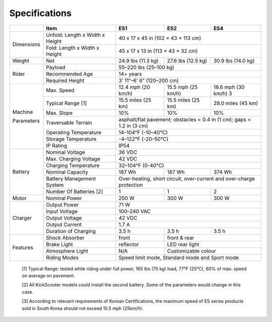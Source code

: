 Specifications
=======================

+------------+----------------------------------+-----------------------------+----------------------+----------------------+
|            |               Item               |             ES1             |         ES2          |         ES4          |
+============+==================================+=============================+======================+======================+
| Dimensions | Unfold: Length x Width x Height  | 40 x 17 x 45 in (102 × 43 × 113 cm)                                       |
+            +----------------------------------+---------------------------------------------------------------------------+
|            | Fold: Length x Width x Height    | 45 x 17 x 13 in (113 × 43 × 32 cm)                                        |
+------------+----------------------------------+-----------------------------+----------------------+----------------------+  
| Weight     | Net                              | 24.9 lbs (11.3 kg)          | 27.6 lbs (12.5 kg)   | 30.9 lbs (14.0 kg)   |
+------------+----------------------------------+-----------------------------+----------------------+----------------------+
| Rider      | Payload                          | 55–220 lbs (25–100 kg)                                                    |
+            +----------------------------------+---------------------------------------------------------------------------+
|            | Recommended Age                  | 14+ years                                                                 |
+            +----------------------------------+---------------------------------------------------------------------------+
|            | Required Height                  | 3’ 11”–6’ 6” (120–200 cm)                                                 |
+------------+----------------------------------+-----------------------------+----------------------+----------------------+
| Machine    | Max. Speed                       | 12.4 mph (20 km/h)          | 15.5 mph (25 km/h)   | 18.6 mph (30 km/h) 3 |
+            +----------------------------------+-----------------------------+----------------------+----------------------+
| Parameters | Typical Range [1]                | 15.5 miles (25 km)          | 15.5 miles (25 km)   | 28.0 miles (45 km)   |
+            +----------------------------------+-----------------------------+----------------------+----------------------+
|            | Max. Slope                       | 10%                         | 10%                  | 10%                  |
+            +----------------------------------+-----------------------------+----------------------+----------------------+
|            | Traversable Terrain              | asphalt/flat pavement; obstacles < 0.4 in (1 cm); gaps < 1.2 in (3 cm)    |
+            +----------------------------------+---------------------------------------------------------------------------+
|            | Operating Temperature            | 14–104°F (-10–40°C)                                                       |
+            +----------------------------------+---------------------------------------------------------------------------+
|            | Storage Temperature              | -4–122°F (-20–50°C)                                                       |
+            +----------------------------------+---------------------------------------------------------------------------+
|            | IP Rating                        | IP54                                                                      |
+------------+----------------------------------+---------------------------------------------------------------------------+
| Battery    | Nominal Voltage                  | 36 VDC                                                                    |
+            +----------------------------------+---------------------------------------------------------------------------+
|            | Max. Charging Voltage            | 42 VDC                                                                    |
+            +----------------------------------+---------------------------------------------------------------------------+
|            | Charging Temperature             | 32–104°F (0-40°C)                                                         |
+            +----------------------------------+-----------------------------+----------------------+----------------------+
|            | Nominal Capacity                 | 187 Wh                      | 187 Wh               | 374 Wh               |
+            +----------------------------------+-----------------------------+----------------------+----------------------+
|            | Battery Management System        | Over-heating, short circuit, over-current and over-charge protection      |
+            +----------------------------------+-----------------------------+----------------------+----------------------+
|            | Number Of Batteries [2]          | 1                           | 1                    | 2                    |
+------------+----------------------------------+-----------------------------+----------------------+----------------------+
| Motor      | Nominal Power                    | 250 W                       | 300 W                | 300 W                |
+------------+----------------------------------+-----------------------------+----------------------+----------------------+
| Charger    | Output Power                     | 71 W                                                                      |
+            +----------------------------------+---------------------------------------------------------------------------+
|            | Input Voltage                    | 100–240 VAC                                                               |
+            +----------------------------------+---------------------------------------------------------------------------+
|            | Output Voltage                   | 42 VDC                                                                    |
+            +----------------------------------+---------------------------------------------------------------------------+
|            | Output Current                   | 1.7 A                                                                     |
+            +----------------------------------+-----------------------------+----------------------+----------------------+
|            | Duration of Charging             | 3.5 h                       | 3.5 h                | 3.5 h                |
+------------+----------------------------------+-----------------------------+----------------------+----------------------+
| Features   | Shock Absorber                   | front                       | front & rear                                |
+            +----------------------------------+-----------------------------+---------------------------------------------+
|            | Brake Light                      | reflector                   | LED rear light                              |
+            +----------------------------------+-----------------------------+---------------------------------------------+
|            | Atmosphere Light                 | N/A                         | Customizable colour                         |
+            +----------------------------------+-----------------------------+---------------------------------------------+
|            | Riding Modes                     | Speed limit mode, Standard mode and Sport mode                            |
+------------+----------------------------------+---------------------------------------------------------------------------+
 
 [1] Typical Range: tested while riding under full power, 165 lbs (75 kg) load, 77°F (25°C), 60% of max. speed on average on pavement.

 [2] All KickScooter models could install the second battery. Some of the parameters would change in this case.
 
 [3] According to relevant requirements of Korean Certifications, the maximum speed of ES series products sold in South Korea should not exceed 15.5 mph (25km/h).
